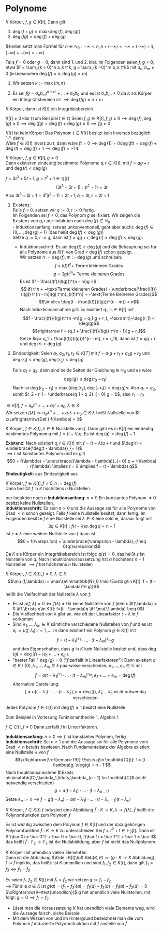 * Polynome
  \begin{defn}[7.1 Polynome]
  $K$ Körper, ein Polynom in der Variablen $t$ über $K$ ist ein Ausdruck der Form
  \[f = \sum_{k = 0}^n a_k t^k\]
  mit $n\in\mathbb{N}_0$ (das heißt insbesondere nur endliche Summanden), $a_0,\ldots,a_n \in K$ (fehlende $a = 0$, ebenso setzen wir $a_{k > n} = 0$). Die $a_k$ heißen die Koeffizienten von $f$
  \[\deg(f) := \begin{cases}-\infty & f = 0 \\  \max\{k\in\mathbb{N}_0 \mid a_k \neq 0\} & f\neq 0\end{cases}\]
  heißt Grad von $f$. für $f\neq 0$ heißt $l(f) := a_{\deg(f)}$ heißt der Leitkoeffizient von $f$, $l(0) := 0$. $f$ heißt normiert $\xLeftrightarrow{\text{Def}} l(f) = 1$
  Hierbei sind zwei Polynome $f = \sum_{k = 0}^n a_k t^k,g = \sum_{k =0}^m b_m t^k$ gleich ($f = g$) $\xLeftrightarrow{\text{Def}} \deg(f) = \deg(g) =: r$ und $a_r = b_r,\ldots,a_1 = b_1, a_0 = b_0$
  \end{defn}
  \begin{remark}
  Man kann das auch präzise machen (Algebra 1, WS15/16, Blatt 5, Aufgabe 3)
  \end{remark}
  \begin{ex}[7.2] \mbox{}
  \begin{enumerate}
  \item $f = \frac{3}{4}x^2 - 7 x + \frac{1}{2} \in \mathbb{Q}[x] \implies \deg(f) = 2, l(f) = \frac{3}{4}, f$ ist nicht normiert
  \item $f = x^5 - \frac{1}{3} x + \frac{2}{5} \in\mathbb{Q}[x] \implies \deg(f) = 5, l(f) = 1, f$ ist normiert
  \end{enumerate}
  \end{ex}
  \begin{remark}[7.3]
  $K$ Körper, $f,g \in K[t], f = \sum_{k = 0}^n a_k t^k, g = \sum_{k = 0}^m b_k t^k$. Wir setzen $r:= \max\{m,n\}$ und definieren
  \begin{align*}
  f + g &= (a_r + b_r)t^r + \ldots + (a_1 + b_1)t + (a_0 + b_0) \\
  f \cdot g &= c_{n + m} t^{n + m} + \ldots + c_1 t + c_0, c_k := \sum_{\substack{i,j \in\mathbb{N}_0 \\ i + j = k}} a_i b_j
  \end{align*}
  Mittels der Verknüpfung $+,\cdot$ wir die Menge aller Polynome über $K$ in der Variablen $t (=: K[t])$ zu einem kommutativen Ring, dem Polynomring über $K$ in der Variablen $t$
  \end{remark}
  \begin{proof}
  Man rechnet die Ringaxiome nach
  \end{proof}
  #+ATTR_LATEX: :options [7.4]
  #+BEGIN_REMARK latex
  \label{remark:74}
  $K$ Körper, $f,g\in K[t]$, Dann gilt:
  1. $\deg(f + g) \leq \max\{\deg(f),\deg(g)\}$
  2. $\deg(f g) = \deg(f) + \deg(g)$
  (Hierbei setzt man Formel für $n\in\mathbb{N}_0: -\infty < n, n + (-\infty) = -\infty = (-\infty) + n, (-\infty) + -(\infty) = -\infty$)
  #+END_REMARK
  #+BEGIN_PROOF latex
  Falls $f = 0$ oder $g = 0$, dann sind 1. und 2. klar. Im Folgenden seien $f,g\neq 0$, etwa $f = \sum_{k = 0}^n a_k t^k, g = \sum_{k =0}^m b_k t^k$ mit $a_n, b_m \neq 0$ (insbesondere $\deg(f) = n, \deg(g) = m$)
  1. Wir setzen $k:= \max\{m,n\}$
	 \begin{align*}
	 &\implies f + g = (a_k + b_k)t^k + \ldots + (a_1 + b_1)t + (a_0 + b_0) \\
	 &\implies \deg(f + g) \leq k \tag{\text{beachte: Ex könnte $a_k + b_k = 0$ sein}}
	 \end{align*}
  2. Es sei $f g = a_n b_m t^{n + m} + \ldots + a_0 b_0$ und es ist $a_n b_m \neq 0$ da $K$ als Körper ein Integritätsbereich ist $\implies \deg(f g) = n + m$
  #+END_PROOF
  #+ATTR_LATEX: :options [7.5]
  #+BEGIN_CONC latex
  $K$ Körper, dann ist $K[t]$ ein Integritätsbereich
  #+END_CONC
  #+BEGIN_PROOF latex
  $K[t] \neq 0$ klar (zum Beispiel $t\in\mathbb{t}$)
  Seien $f,g\in K[t], f,g\neq 0 \implies \deg(f),\deg(g) \geq 0 \implies \deg(f g) = \deg(f) + \deg(g) \geq 0 \implies f g \neq 0$
  #+END_PROOF
  #+begin_remark latex
  $K[t]$ ist kein Körper: Das Polynom $t\in K[t]$ besitzt kein Inverses bezüglich "$\cdot$", denn: \\
  Wäre $f\in K[t]$ invers zu $t$, dann wäre $f t = 0 \implies \deg(1) = 0 \deg(f t) = \deg(f) + \deg(t) = \deg (f) + 1 \implies \deg(f) = -1 \lightning$
  #+end_remark

  #+ATTR_LATEX: :options [7.6 Polynomdivision]
  #+begin_thm latex
  \label{thm:poly_div}
  $K$ Körper, $f,g\in K[t], g\neq 0$ \\
  Dann existieren eindeutig bestimmte Polynome $q,r \in K[t]$, mit $f = q g + r$ und $\deg(r) < \deg(g)$
  #+end_thm

  #+ATTR_LATEX: :options [7.7]
  #+begin_ex latex
  $f = 3 t^3 + 5 t + 1, g = t^2 + 1 \in\mathbb{Q}[t]$
  \[(3 t^3 + 5 t + 1) : (t ^2 + 1) = 3 t\]
  Also $3 t^3 + 5t + 1 = 3^t (t^2 + 1) + 2 t + 1, q = 3 t, r = 2 t + 1$
  #+end_ex

  #+ATTR_LATEX:
  #+begin_proof latex
  1. Existenz: \\
	 Falls $f = 0$, setzen wir $q := 0, r:= 0$ fertig. \\
	 Im Folgenden sei $f\neq 0$, das Polynom $g$ sei fixiert. Wir zeigen die Existenz von $q,r$ per Induktion nach $\deg(f) \in\mathbb{N}_0$ \\
	 - Induktionsanfang: (etwas unkonventionell, geht aber auch): $\deg(f) \in \{0,\ldots,\deg(g) - 1\}$ (das heißt $\deg(f) < \deg(g)$) \\
	   Setze $q:= 0, r:= g$, dann ist $f = q g + r, \deg(r) = \deg(f) < \deg(g)$.
	 - Induktionsschritt: Es sei $\deg(f) \geq \deg(g)$ und die Behauptung sei für alle Polynome aus $K[t]$ von Grad < $\deg(f)$ schon gezeigt. \\
	   Wir setzen $n:= \deg(f), m:=\deg(g)$ und schreiben:
	   \[f = l(f)t^n + ~\text{Terme kleineren Grades}\]
	   \[g = l(g) t^m + ~\text{Terme kleineren Grades}\]
	   Es ist $f - \frac{l(f)}{l(g)}t^{n - m}g =$
	   \[l(f) t^n + ~\text{Terme kleineren Grades} - \underbrace{\frac{l(f)}{l(g)} t^{n - m}l(g) t^m}_{l(f)t^n} + ~\text{Terme kleineren Grades}\]
	   \[\implies \deg(f - \frac{l(f)}{l(g)}t^{n - m}) < n\]
	   Nach Induktionsannahme gilt: Es existiert $q_1,r_1 \in K[t]$ mit
	   \[f - \frac{l(f)}{l(g)}t^{n -m}g = q_1 g + r_1, ~\text{mit}~\deg{r_1} < \deg(g)\]
	   \[\rightarrow f = (q_1 + \frac{l(f)}{l(g)} t^{n - 1})g + r_1\]
	   Setze $q:= q_1 + \frac{l(f)}{l(g)}t^{n - m}, r:= r_1$, dann ist $f = q g + r$ und $\deg(r) < \deg(g)$
  2. Eindeutigkeit: Seien $q_1,q_2,r_1,r_2\in K[T]$ mit $f = q_1 g + r_1 + q_2 g + r_2$ und $\deg(r_1) < \deg(g), \deg(r_2) < \deg(g)$
	 \begin{align*}
	 &\implies (q_1 - q_2) g = r_2 - r_1 \\
	 &\implies \deg(g_1 - q_2) + \deg(g) = \deg(r_1 - r_2)
	 \end{align*}
	 Falls $q_1 \neq q_2$, dann sind beide Seiten der Gleichung in $\mathbb{N}_0$ und es wäre
	 \[\deg(g) \leq \deg(r_2 - r_1)\]
	 Nach \ref{remark:74} ist $\deg(r_2 - r_1) \leq \max\{\deg(r_2),\deg(-r_1)\} < \deg(g) \lightning$
	 Also $q_1 = q_2$, somit $r_2 - r_1 = \underbrace{q_1 - q_2}_{= 0} g = 0$, also $r_1 = r_2$
  #+end_proof
  #+ATTR_LATEX: :options [7.8, Nullstelle]
  #+begin_defn latex
  $\in K[t], f = a_n t^n + \ldots + a_1 t + a_0, \lambda \in K$ \\
  Wir setzen $f(\lambda) := a_n \lambda^n + \ldots + a_1\lambda + a_0 \in K$
  $\lambda$ heißt Nullstelle von $f \xLeftrightarrow{Def.} f(\lambda) = 0$
  #+end_defn
  #+ATTR_LATEX: :options [7.9]
  #+begin_remark latex
  \label{remark:79}
  $K$ Körper, $f\in K[t], \lambda \in K$ Nullstelle von $f$. Dann gibt es in $K[t]$ ein eindeutig bestimmtes Polynom $q$ mit $f = (t - \lambda)q$.
  Es ist $\deg(q) = \deg(f) - 1$
  #+end_remark
  #+begin_proof latex
  *Existenz:* Nach \ref{thm:poly_div} existiert $q,r\in K[t]$ mit $f = (t - \lambda)q + r$ und $\deg(r) < \underbrace{\deg(t - \lambda)}_{= 1}$ \\
  $\implies r$ ist konstantes Polynom und es gilt
  \[0 = f(\lambda) = \underbrace{(\lambda - \lambda)}_{= 0} q + r(\lambda) = r(\lambda) \implies r = 0 \implies f = (t - \lambda) q\]
  *Eindeutigkeit:* aus Eindeutigkeit aus \ref{thm:poly_div}
  #+end_proof
  #+begin_conc latex
  $K$ Körper, $f\in K[t], f\neq 0, n:= \deg(f)$ \\
  Dann besitzt $f$ in $K$ höchstens $n$ Nullstellen.
  #+end_conc
  #+begin_proof latex
  per Induktion nach $n$
  *Induktionsanfang:* $n = 0$ Ein konstantes Polynom $\neq 0$ besitzt keine Nullstellen. \\
  *Induktionsschritt:* Es sein $n > 0$ und die Aussage sei für alle Polynome von Grad $< n$ schon gezeigt.
  Falls $f$ keine Nullstelle besitzt, dann fertig.
  Im Folgenden besitze $f$ eine Nullstelle sei $\lambda \in K$ eine solche, daraus folgt mit \ref{remark:79}
  \[\exists q\in K[t]: f(t - \lambda)q, \deg{q} = n - 1\]
  Ist $\varepsilon \neq \lambda$ eine weitere Nullstelle von $f$ dann ist
  \[0 = f(\varepsilon) = \underbrace{\varepsilon - \lambda}_{\neq 0}q(\varepsilon)\]
  Da $K$ als Körper ein Integritätsbereich ist folgt: $q(\varepsilon) = 0$, das heißt $\varepsilon$ ist Nullstelle von $q$.
  Nach Induktionsvoraussetzung hat $q$ höchstens $n-1$ Nullstellen $\implies f$ hat höchstens $n$ Nullstellen
  #+end_proof
  #+ATTR_LATEX: :options [7.11]
  #+begin_defn latex
  \label{dfn:zero}
  $K$ Körper, $f\in K[t], f\neq 0,\lambda \in K$
  \[\mu (f,\lambda) := \max\{e\in\mathbb{N}_0 \mid \Exists g\in K[t]: f = (t - \lambda)^e g\}\]
  heißt die Vielfachheit der Nullstelle $\lambda$ von $f$.
  #+end_defn
  #+begin_remark latex
  - Es ist $\mu(f,\lambda) = 0 \iff f(\lambda) \neq 0 \lambda$ keine Nullstelle von $f$ (denn: $f(\lambda) = 0 \iff \Exists q\in K[t]: f=(t - \lambda)q \iff \mu(f,\lambda) \neq 0$)
  - Die Vielfachheit von $\lambda$ gibt an, wie oft der Linearfaktor $t - \lambda$ in $f$ vorkommt
  - Sind $\lambda_1,\ldots,\lambda_m \in K$ sämtliche verschiedene Nullstellen von $f$ und es ist $e_i := \mu(f,\lambda_i),i = 1,\ldots,m$ dann existiert ein Polynom $g\in K[t]$ mit
	\[f = (t - \lambda_1)^{e_1}\cdot\ldots\cdot(t-\lambda_m)^{e_m}g\]
	und den Eigenschaften, dass $g$ in $K$ kein Nullstelle besitzt und, dass $\deg(g) = \deg(f) - (e_1 + \ldots + e_m)$.
  - "bester Fall:" $\deg(g) = 0$ ("$f$ zerfällt in Linearfaktoren"):
	Dann existiert $a\in K\setminus\{0\}, \lambda_1,\ldots, \lambda_m \in k$ paarweise verschieden, $e_1,\ldots,e_n \in \mathbb{N}$  mit
	\[f = a(t - \lambda_1)^{e_1}\cdot\ldots\cdot(t - \lambda_m)^{e_m}, e_1 + \ldots + e_m = \deg(f)\]
	Alternative Darstellung:
	\[f = a(t - \tilde\lambda_1) \cdot \ldots\cdot(t - \tilde\lambda_n), n = \deg(f), \tilde\lambda_1,\ldots\tilde\lambda_n~\text{nicht notwendig verschieden}\]
  #+end_remark
  #+ATTR_LATEX: :options [7.12 Fundamentalsatz der Algebra]
  #+begin_thm latex
  Jedes Polynom $f \in \mathbb{C}[t]$ mit $\deg(f) \geq 1$ besitzt eine Nullstelle.
  #+end_thm
  #+begin_proof latex
  Zum Beispiel in Vorlesung Funktionentheorie 1, Algebra 1
  #+end_proof
  #+ATTR_LATEX: :options [7.13]
  #+begin_conc latex
  $f\in\mathbb{C}[t], f\neq 0$
  Dann zerfällt $f$ in Linearfaktoren.
  #+end_conc
  #+begin_proof latex
  *Induktionsanfang:* $n = 0 \implies f$ ist konstantes Polynom, fertig \\
  *Induktionsschritt:* Sei $n\geq 1$ und die Aussage sei für alle Polynome vom Grad $< n$ bereits bewiesen. Nach Fundamentalsatz der Algebra existiert eine Nullstelle $\lambda$ von $f$
  \[\xRightarrow{\ref{remark:79}} \Exists g\in \mathbb{C}[t]: f = (t - \lambda)g, \deg(g) = n - 1 \]
  Nach Induktionsannahme $\Exists a\in\mathbb{C},\lambda_1,\ldots,\lambda_{n - 1} \in \mathbb{C}$ (nicht notwendig verschieden)
  \[g = a(t - \lambda_1)\cdot\ldots\cdot(t - \lambda_{n-1})\]
  Setze $\lambda_n := x \implies f = g(t - \lambda_n) = a(t - \lambda_1)\cdot\ldots\cdot(t - \lambda_{n - 1})(t - \lambda_n)$
  #+end_proof

  #+ATTR_LATEX: :options [7.14]
  #+begin_defn
  $K$ Körper, $f\in K[t]$
  $f$ induziert eine Abbildung $\tilde f: K\to K,\lambda\to f(\lambda)$, $\tilde f$ heißt die Polynomfunktion zum Polynom $f$
  #+end_defn
  #+ATTR_LATEX: :options [7.15]
  #+begin_ex latex
  \label{ex:715}
  Es ist wichtig zwischen dem Polynom $f\in K[t]$ und der dazugehörigen Polynomfunktion $\tilde f: K\to K$ zu unterscheiden
  Sei $f = t^2 + t \in \mathbb{F}_2 [t]$. Dann ist $f(\bar 0) = \bar 0^2 + \bar 0 = \bar 0, f(\bar 1) = \bar 1^2 + \bar 1 = \bar 0$
  das heißt $\tilde f: \mathbb{F}_2 \to \mathbb{F}_2$ ist die Nullabbildung, aber $f$ ist nicht das Nullpolynom
  #+end_ex
  #+ATTR_LATEX: :options [7.16]
  #+begin_remark latex
  \label{remark:716}
  $K$ Körper mit unendlich vielen Elementen. \\
  Dann ist die Abbildung $\tilde : K[t]\to$ Abb$(K,K):=\{g:K\to K ~\text{Abbildung}\}, f\mapsto \tilde f$ injektiv, das heißt:
  Ist $K$ unendlich und sind $f_1,f_2 \in K[t]$, dann gilt $f_1 = f_2 \iff \tilde f_1 = \tilde f_2$
  #+end_remark
  #+begin_proof latex
  Es seien $f_1,f_2 \in K[t]$ mit $\tilde f_1 = \tilde f_2$ wir setzen $g:= f_1 - f_2$ \\
  $\implies$ Für alle $a\in K$ ist $g(a) = (f_1 - f_2)(a) = f_1(a) - f_2(a) = \tilde f_1(a) - \tilde f_2(a) = 0$
  $\xRightarrow{K~\text{unendlich}}$ g hat unendlich viele Nullstellen, mit \ref{dfn:zero} folgt: $g = 0\implies f_1 = f_2$
  #+end_proof
  #+begin_remark latex
  - Lässt man \ref{remark:716} die Voraussetzung $K$ hat unendlich viele Elemente weg, wird die Aussage falsch, siehe Beispiel \ref{ex:715}
  - Mit dem Wissen von \ref{ex:715} und \ref{remark:716} im Hintergrund bezeichnet man die vom Polynom $f$ induzierte Polynomfunktion mit $f$ anstelle von $\tilde f$
  #+end_remark
